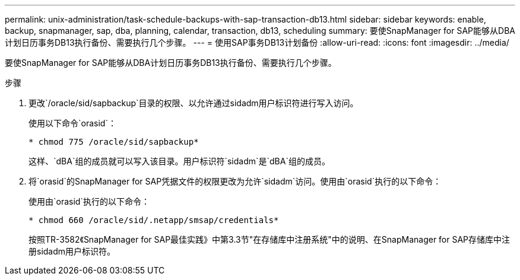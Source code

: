 ---
permalink: unix-administration/task-schedule-backups-with-sap-transaction-db13.html 
sidebar: sidebar 
keywords: enable, backup, snapmanager, sap, dba, planning, calendar, transaction, db13, scheduling 
summary: 要使SnapManager for SAP能够从DBA计划日历事务DB13执行备份、需要执行几个步骤。 
---
= 使用SAP事务DB13计划备份
:allow-uri-read: 
:icons: font
:imagesdir: ../media/


[role="lead"]
要使SnapManager for SAP能够从DBA计划日历事务DB13执行备份、需要执行几个步骤。

.步骤
. 更改`/oracle/sid/sapbackup`目录的权限、以允许通过sidadm用户标识符进行写入访问。
+
使用以下命令`orasid`：

+
`* chmod 775 /oracle/sid/sapbackup*`

+
这样、`dBA`组的成员就可以写入该目录。用户标识符`sidadm`是`dBA`组的成员。

. 将`orasid`的SnapManager for SAP凭据文件的权限更改为允许`sidadm`访问。使用由`orasid`执行的以下命令：
+
使用由`orasid`执行的以下命令：

+
`* chmod 660 /oracle/sid/.netapp/smsap/credentials*`

+
按照TR-3582《SnapManager for SAP最佳实践》中第3.3节"在存储库中注册系统"中的说明、在SnapManager for SAP存储库中注册sidadm用户标识符。


